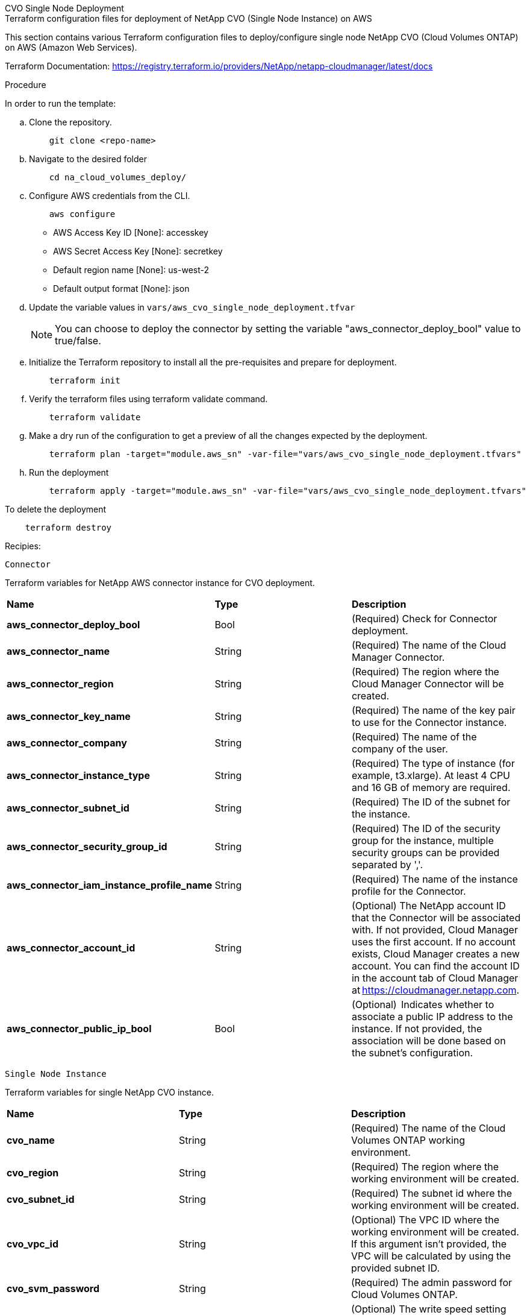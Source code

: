 [role="tabbed-block"]
=====
.CVO Single Node Deployment
--


.Terraform configuration files for deployment of NetApp CVO (Single Node Instance) on AWS

This section contains various Terraform configuration files to deploy/configure single node NetApp CVO (Cloud Volumes ONTAP) on AWS (Amazon Web Services).

Terraform Documentation: https://registry.terraform.io/providers/NetApp/netapp-cloudmanager/latest/docs




.Procedure
In order to run the template:

.. Clone the repository.
+
[source, cli]
    git clone <repo-name>

.. Navigate to the desired folder
+
[source, cli]
    cd na_cloud_volumes_deploy/


.. Configure AWS credentials from the CLI.
+
[source, cli]
    aws configure

    - AWS Access Key ID [None]: accesskey
    - AWS Secret Access Key [None]: secretkey
    - Default region name [None]: us-west-2
    - Default output format [None]: json


.. Update the variable values in `vars/aws_cvo_single_node_deployment.tfvar`
+
NOTE: You can choose to deploy the connector by setting the variable "aws_connector_deploy_bool" value to true/false.

.. Initialize the Terraform repository to install all the pre-requisites and prepare for deployment.
+
[source, cli]
    terraform init


.. Verify the terraform files using terraform validate command.
+
[source, cli]
    terraform validate

.. Make a dry run of the configuration to get a preview of all the changes expected by the deployment.
+
[source, cli]
    terraform plan -target="module.aws_sn" -var-file="vars/aws_cvo_single_node_deployment.tfvars"


.. Run the deployment
+
[source, cli]
    terraform apply -target="module.aws_sn" -var-file="vars/aws_cvo_single_node_deployment.tfvars"


To delete the deployment

[source, cli]
    terraform destroy


.Recipies:


`Connector`

Terraform variables for NetApp AWS connector instance for CVO deployment.

|===
| *Name* | *Type* | *Description*
| *aws_connector_deploy_bool* | Bool | (Required) Check for Connector deployment.
| *aws_connector_name* | String | (Required) The name of the Cloud Manager Connector.
| *aws_connector_region* | String | (Required) The region where the Cloud Manager Connector will be created.
| *aws_connector_key_name* | String | (Required) The name of the key pair to use for the Connector instance.
| *aws_connector_company* | String | (Required) The name of the company of the user.
| *aws_connector_instance_type* | String | (Required) The type of instance (for example, t3.xlarge). At least 4 CPU and 16 GB of memory are required.
| *aws_connector_subnet_id* | String | (Required) The ID of the subnet for the instance.
| *aws_connector_security_group_id* | String | (Required) The ID of the security group for the instance, multiple security groups can be provided separated by ','.
| *aws_connector_iam_instance_profile_name* | String | (Required) The name of the instance profile for the Connector.
| *aws_connector_account_id* | String | (Optional) The NetApp account ID that the Connector will be associated with. If not provided, Cloud Manager uses the first account. If no account exists, Cloud Manager creates a new account. You can find the account ID in the account tab of Cloud Manager at https://cloudmanager.netapp.com.
| *aws_connector_public_ip_bool* | Bool | (Optional)  Indicates whether to associate a public IP address to the instance. If not provided, the association will be done based on the subnet's configuration.
|===

`Single Node Instance`

Terraform variables for single NetApp CVO instance.

|===
| *Name* | *Type* | *Description*
| *cvo_name* | String | (Required) The name of the Cloud Volumes ONTAP working environment.
| *cvo_region* | String | (Required) The region where the working environment will be created.
| *cvo_subnet_id* | String | (Required) The subnet id where the working environment will be created.
| *cvo_vpc_id* | String | (Optional) The VPC ID where the working environment will be created. If this argument isn't provided, the VPC will be calculated by using the provided subnet ID.
| *cvo_svm_password* | String | (Required) The admin password for Cloud Volumes ONTAP.
| *cvo_writing_speed_state* | String | (Optional) The write speed setting for Cloud Volumes ONTAP: ['NORMAL','HIGH']. The default is 'NORMAL'.
|===

--
.CVO HA Deployment
--
.Terraform configuration files for deployment of NetApp CVO (HA Pair) on AWS

This section contains various Terraform configuration files to deploy/configure NetApp CVO (Cloud Volumes ONTAP) in high availability pair on AWS (Amazon Web Services).

Terraform Documentation: https://registry.terraform.io/providers/NetApp/netapp-cloudmanager/latest/docs

.Procedure
In order to run the template:

.. Clone the repository.
+
[source, cli]
    git clone <repo-name>

.. Navigate to the desired folder
+
[source, cli]
    cd na_cloud_volumes_deploy/

.. Configure AWS credentials from the CLI.
+
[source, cli]
    aws configure

    - AWS Access Key ID [None]: accesskey
    - AWS Secret Access Key [None]: secretkey
    - Default region name [None]: us-west-2
    - Default output format [None]: json

.. Update the variable values in `vars/aws_cvo_ha_deployment.tfvars`.
+
NOTE: You can choose to deploy the connector by setting the variable "aws_connector_deploy_bool" value to true/false.

.. Initialize the Terraform repository to install all the pre-requisites and prepare for deployment.
+
[source, cli]
      terraform init

.. Verify the terraform files using terraform validate command.
+
[source, cli]
    terraform validate

.. Make a dry run of the configuration to get a preview of all the changes expected by the deployment.
+
[source, cli]
    terraform plan -target="module.aws_ha" -var-file="vars/aws_cvo_ha_deployment.tfvars"

.. Run the deployment
+
[source, cli]
    terraform apply -target="module.aws_ha" -var-file="vars/aws_cvo_ha_deployment.tfvars"


To delete the deployment

[source, cli]
    terraform destroy


.Recipies:

`Connector`

Terraform variables for NetApp AWS connector instance for CVO deployment.

|===
| *Name* | *Type* | *Description*
| *aws_connector_deploy_bool* | Bool | (Required) Check for Connector deployment.
| *aws_connector_name* | String | (Required) The name of the Cloud Manager Connector.
| *aws_connector_region* | String | (Required) The region where the Cloud Manager Connector will be created.
| *aws_connector_key_name* | String | (Required) The name of the key pair to use for the Connector instance.
| *aws_connector_company* | String | (Required) The name of the company of the user.
| *aws_connector_instance_type* | String | (Required) The type of instance (for example, t3.xlarge). At least 4 CPU and 16 GB of memory are required.
| *aws_connector_subnet_id* | String | (Required) The ID of the subnet for the instance.
| *aws_connector_security_group_id* | String | (Required) The ID of the security group for the instance, multiple security groups can be provided separated by ','.
| *aws_connector_iam_instance_profile_name* | String | (Required) The name of the instance profile for the Connector.
| *aws_connector_account_id* | String | (Optional) The NetApp account ID that the Connector will be associated with. If not provided, Cloud Manager uses the first account. If no account exists, Cloud Manager creates a new account. You can find the account ID in the account tab of Cloud Manager at https://cloudmanager.netapp.com.
| *aws_connector_public_ip_bool* | Bool | (Optional)  Indicates whether to associate a public IP address to the instance. If not provided, the association will be done based on the subnet's configuration.
|===


`HA Pair`

Terraform variables for NetApp CVO instances in HA Pair.

|===
| *Name* | *Type* | *Description*
| *cvo_is_ha* | Bool | (Optional) Indicate whether the working environment is an HA pair or not [true, false]. The default is false.
| *cvo_name* | String | (Required) The name of the Cloud Volumes ONTAP working environment.
| *cvo_region* | String | (Required) The region where the working environment will be created.
| *cvo_node1_subnet_id* | String | (Required) The subnet id where the first node will be created.
| *cvo_node2_subnet_id* | String | (Required) The subnet id where the second node will be created.
| *cvo_vpc_id* | String | (Optional) The VPC ID where the working environment will be created. If this argument isn't provided, the VPC will be calculated by using the provided subnet ID.
| *cvo_svm_password* | String | (Required) The admin password for Cloud Volumes ONTAP.
| *cvo_failover_mode* | String | (Optional) For HA, the failover mode for the HA pair: ['PrivateIP', 'FloatingIP']. 'PrivateIP' is for a single availability zone and 'FloatingIP' is for multiple availability zones.
| *cvo_mediator_subnet_id* | String | (Optional) For HA, the subnet ID of the mediator.
| *cvo_mediator_key_pair_name* | String | (Optional) For HA, the key pair name for the mediator instance.
| *cvo_cluster_floating_ip* | String | (Optional) For HA FloatingIP, the cluster management floating IP address.
| *cvo_data_floating_ip* | String | (Optional) For HA FloatingIP, the data floating IP address.
| *cvo_data_floating_ip2* | String | (Optional) For HA FloatingIP, the data floating IP address.
| *cvo_svm_floating_ip* | String | (Optional) For HA FloatingIP, the SVM management floating IP address.
| *cvo_route_table_ids* | List | (Optional) For HA FloatingIP, the list of route table IDs that will be updated with the floating IPs.
|===

--
.FSx Deployment
--
.Terraform configuration files for deployment of NetApp ONTAP FSx on AWS
This section contains various Terraform configuration files to deploy/configure NetApp ONTAP FSx on AWS (Amazon Web Services).

Terraform Documentation: https://registry.terraform.io/providers/NetApp/netapp-cloudmanager/latest/docs

.Procedure
In order to run the template:

.. Clone the repository.
+
[source, cli]
    git clone <repo-name>

.. Navigate to the desired folder
+
[source, cli]
    cd na_cloud_volumes_deploy/

.. Configure AWS credentials from the CLI.
+
[source, cli]
    aws configure

    - AWS Access Key ID [None]: accesskey
    - AWS Secret Access Key [None]: secretkey
    - Default region name [None]: us-west-2
    - Default output format [None]:

.. Update the variable values in `vars/aws_fsx_deployment.tfvars`
+
NOTE: You can choose to deploy the connector by setting the variable "aws_connector_deploy_bool" value to true/false.

.. Initialize the Terraform repository to install all the pre-requisites and prepare for deployment.
+
[source, cli]
    terraform init

.. Verify the terraform files using terraform validate command.
+
[source, cli]
    terraform validate

.. Make a dry run of the configuration to get a preview of all the changes expected by the deployment.
+
[source, cli]
    terraform plan -target="module.aws_fsx" -var-file="vars/aws_fsx_deployment.tfvars"

.. Run the deployment
+
[source, cli]
    terraform apply -target="module.aws_fsx" -var-file="vars/aws_fsx_deployment.tfvars"

To delete the deployment

[source, cli]
    terraform destroy


.Recipes:

`Connector`

Terraform variables for NetApp AWS connector instance.

|===
| *Name* | *Type* | *Description*
| *aws_connector_deploy_bool* | Bool | (Required) Check for Connector deployment.
| *aws_connector_name* | String | (Required) The name of the Cloud Manager Connector.
| *aws_connector_region* | String | (Required) The region where the Cloud Manager Connector will be created.
| *aws_connector_key_name* | String | (Required) The name of the key pair to use for the Connector instance.
| *aws_connector_company* | String | (Required) The name of the company of the user.
| *aws_connector_instance_type* | String | (Required) The type of instance (for example, t3.xlarge). At least 4 CPU and 16 GB of memory are required.
| *aws_connector_subnet_id* | String | (Required) The ID of the subnet for the instance.
| *aws_connector_security_group_id* | String | (Required) The ID of the security group for the instance, multiple security groups can be provided separated by ','.
| *aws_connector_iam_instance_profile_name* | String | (Required) The name of the instance profile for the Connector.
| *aws_connector_account_id* | String | (Optional) The NetApp account ID that the Connector will be associated with. If not provided, Cloud Manager uses the first account. If no account exists, Cloud Manager creates a new account. You can find the account ID in the account tab of Cloud Manager at https://cloudmanager.netapp.com.
| *aws_connector_public_ip_bool* | Bool | (Optional)  Indicates whether to associate a public IP address to the instance. If not provided, the association will be done based on the subnet's configuration.
|===

`FSx Instance`

Terraform variables for NetApp ONTAP FSx instance.

|===
| *Name* | *Type* | *Description*
| *fsx_name* | String | (Required) The name of the Cloud Volumes ONTAP working environment.
| *fsx_region* | String | (Required) The region where the working environment will be created.
| *fsx_primary_subnet_id* | String | (Required) The primary subnet id where the working environment will be created.
| *fsx_secondary_subnet_id* | String | (Required) The secondary subnet id where the working environment will be created.
| *fsx_account_id* | String | (Required) The NetApp account ID that the FSx instance will be associated with. If not provided, Cloud Manager uses the first account. If no account exists, Cloud Manager creates a new account. You can find the account ID in the account tab of Cloud Manager at https://cloudmanager.netapp.com.
| *fsx_workspace_id* | String | (Required) The ID of the Cloud Manager workspace of working environment.
| *fsx_admin_password* | String | (Required) The admin password for Cloud Volumes ONTAP.
| *fsx_throughput_capacity* | String | (Optional) capacity of the throughput.
| *fsx_storage_capacity_size* | String | (Optional) EBS volume size for the first data aggregate. For GB, the unit can be: [100 or 500]. For TB, the unit can be: [1,2,4,8,16]. The default is '1'
| *fsx_storage_capacity_size_unit* | String | (Optional) ['GB' or 'TB']. The default is 'TB'.
| *fsx_cloudmanager_aws_credential_name* | String | (Required) The name of the AWS Credentials account name.
|===



--
=====
